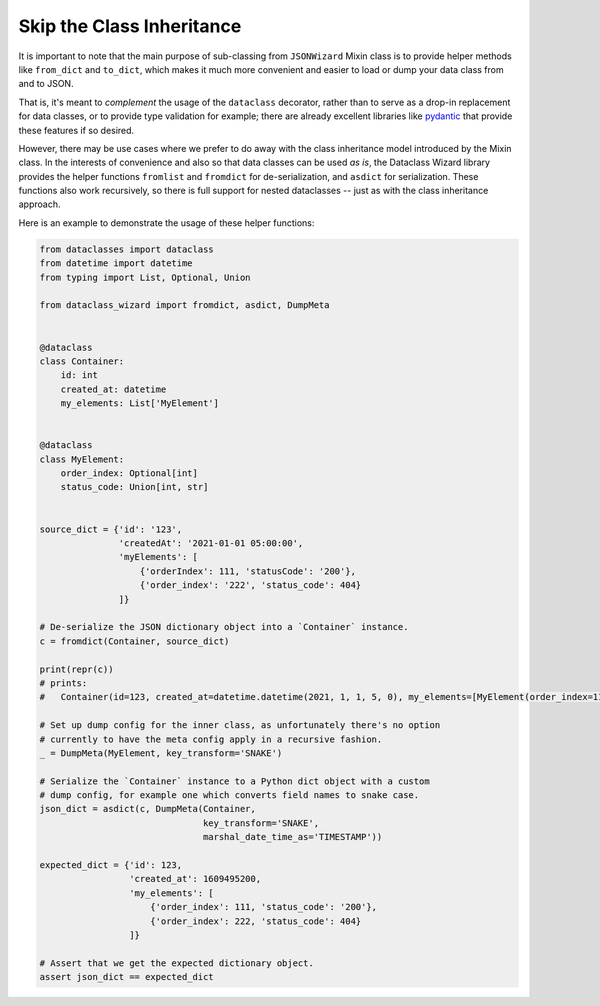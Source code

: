 Skip the Class Inheritance
--------------------------

It is important to note that the main purpose of sub-classing from
``JSONWizard`` Mixin class is to provide helper methods like ``from_dict``
and ``to_dict``, which makes it much more convenient and easier to load or
dump your data class from and to JSON.

That is, it's meant to *complement* the usage of the ``dataclass`` decorator,
rather than to serve as a drop-in replacement for data classes, or to provide type
validation for example; there are already excellent libraries like `pydantic`_ that
provide these features if so desired.

However, there may be use cases where we prefer to do away with the class
inheritance model introduced by the Mixin class. In the interests of convenience
and also so that data classes can be used *as is*, the Dataclass
Wizard library provides the helper functions ``fromlist`` and ``fromdict``
for de-serialization, and ``asdict`` for serialization. These functions also
work recursively, so there is full support for nested dataclasses -- just as with
the class inheritance approach.

Here is an example to demonstrate the usage of these helper functions:

.. code:: python3

    from dataclasses import dataclass
    from datetime import datetime
    from typing import List, Optional, Union

    from dataclass_wizard import fromdict, asdict, DumpMeta


    @dataclass
    class Container:
        id: int
        created_at: datetime
        my_elements: List['MyElement']


    @dataclass
    class MyElement:
        order_index: Optional[int]
        status_code: Union[int, str]


    source_dict = {'id': '123',
                   'createdAt': '2021-01-01 05:00:00',
                   'myElements': [
                       {'orderIndex': 111, 'statusCode': '200'},
                       {'order_index': '222', 'status_code': 404}
                   ]}

    # De-serialize the JSON dictionary object into a `Container` instance.
    c = fromdict(Container, source_dict)

    print(repr(c))
    # prints:
    #   Container(id=123, created_at=datetime.datetime(2021, 1, 1, 5, 0), my_elements=[MyElement(order_index=111, status_code='200'), MyElement(order_index=222, status_code=404)])

    # Set up dump config for the inner class, as unfortunately there's no option
    # currently to have the meta config apply in a recursive fashion.
    _ = DumpMeta(MyElement, key_transform='SNAKE')

    # Serialize the `Container` instance to a Python dict object with a custom
    # dump config, for example one which converts field names to snake case.
    json_dict = asdict(c, DumpMeta(Container,
                                   key_transform='SNAKE',
                                   marshal_date_time_as='TIMESTAMP'))

    expected_dict = {'id': 123,
                     'created_at': 1609495200,
                     'my_elements': [
                         {'order_index': 111, 'status_code': '200'},
                         {'order_index': 222, 'status_code': 404}
                     ]}

    # Assert that we get the expected dictionary object.
    assert json_dict == expected_dict


.. _`pydantic`: https://pydantic-docs.helpmanual.io/
